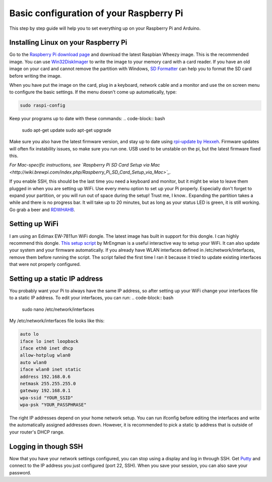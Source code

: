 
Basic configuration of your Raspberry Pi
========================================
This step by step guide will help you to set everything up on your Raspberry Pi and Arduino.

Installing Linux on your Raspberry Pi
-------------------------------------

Go to the `Raspberry Pi download page <http://www.raspberrypi.org/downloads>`_ and download the latest Raspbian Wheezy image. This is the recommended image.
You can use `Win32DiskImager <http://www.softpedia.com/get/CD-DVD-Tools/Data-CD-DVD-Burning/Win32-Disk-Imager.shtml>`_ to write the image to your memory card with a card reader. If you have an old image on your card and cannot remove the partition with Windows, `SD Formatter <https://www.sdcard.org/downloads/formatter_3/>`_ can help you to format the SD card before writing the image.

When you have put the image on the card, plug in a keyboard, network cable and a monitor and use the on screen menu to configure the basic settings. If the menu doesn't come up automatically, type:

.. code-block:: bash

    sudo raspi-config


Keep your programs up to date with these commands:
.. code-block:: bash

    sudo apt-get update
    sudo apt-get upgrade


Make sure you also have the latest firmware version, and stay up to date using `rpi-update by Hexxeh <[https://github.com/Hexxeh/rpi-update>`_.
Firmware updates will often fix instability issues, so make sure you run one. USB used to be unstable on the pi, but the latest firmware fixed this.


*For Mac-specific instructions, see `Raspberry Pi SD Card Setup via Mac <http://wiki.brewpi.com/index.php/Raspberry_Pi_SD_Card_Setup_via_Mac>`_.*

If you enable SSH, this should be the last time you need a keyboard and monitor, but it might be wise to leave them plugged in when you are setting up WiFi. Use every menu option to set up your Pi properly. Especially don't forget to expand your partition, or you will run out of space during the setup! Trust me, I know.. Expanding the partition takes a while and there is no progress bar. It will take up to 20 minutes, but as long as your status LED is green, it is still working. Go grab a beer and `RDWHAHB <http://www.homebrewtalk.com/wiki/index.php/RDWHAHB>`_.

Setting up WiFi
---------------

I am using an Edimax EW-7811un WiFi dongle. The latest image has built in support for this dongle. I can highly recommend this dongle.
`This setup script <http://www.raspberrypi.org/phpBB3/viewtopic.php?p=127325#p127325>`_  by MrEngman is a useful interactive way to setup your WiFi. It can also update your system and your firmware automatically. If you already have WLAN interfaces defined in /etc/network/interfaces, remove them before running the script. The script failed the first time I ran it because it tried to update existing interfaces that were not properly configured.

Setting up a static IP address
------------------------------

You probably want your Pi to always have the same IP address, so after setting up your WiFi change your interfaces file to a static IP address.
To edit your interfaces, you can run:
.. code-block:: bash

    sudo nano /etc/network/interfaces

My /etc/network/interfaces file looks like this:

.. code-block:: bash

    auto lo
    iface lo inet loopback
    iface eth0 inet dhcp
    allow-hotplug wlan0
    auto wlan0
    iface wlan0 inet static
    address 192.168.0.6
    netmask 255.255.255.0
    gateway 192.168.0.1
    wpa-ssid "YOUR_SSID"
    wpa-psk "YOUR_PASSPHRASE"

The right IP addresses depend on your home network setup. You can run ifconfig before editing the interfaces and write the automatically assigned addresses down. However, it is recommended to pick a static Ip address that is outside of your router's DHCP range.

Logging in though SSH
---------------------

Now that you have your network settings configured, you can stop using a display and log in through SSH. Get `Putty <http://www.chiark.greenend.org.uk/~sgtatham/putty/download.html>`_ and connect to the IP address you just configured (port 22, SSH). When you save your session, you can also save your password.
